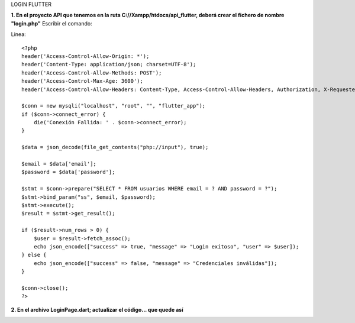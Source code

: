LOGIN FLUTTER

**1. En el proyecto API que tenemos en la ruta C://Xampp/htdocs/api_flutter, deberá crear el fichero de nombre "login.php"**
Escribir el comando: 

Linea::

  <?php
  header('Access-Control-Allow-Origin: *');
  header('Content-Type: application/json; charset=UTF-8');
  header('Access-Control-Allow-Methods: POST');
  header('Access-Control-Max-Age: 3600');
  header('Access-Control-Allow-Headers: Content-Type, Access-Control-Allow-Headers, Authorization, X-Requested-With');
  
  $conn = new mysqli("localhost", "root", "", "flutter_app");
  if ($conn->connect_error) {
      die('Conexión Fallida: ' . $conn->connect_error);
  }
  
  $data = json_decode(file_get_contents("php://input"), true);
  
  $email = $data['email'];
  $password = $data['password'];
  
  $stmt = $conn->prepare("SELECT * FROM usuarios WHERE email = ? AND password = ?");
  $stmt->bind_param("ss", $email, $password);
  $stmt->execute();
  $result = $stmt->get_result();
  
  if ($result->num_rows > 0) {
      $user = $result->fetch_assoc();
      echo json_encode(["success" => true, "message" => "Login exitoso", "user" => $user]);
  } else {
      echo json_encode(["success" => false, "message" => "Credenciales inválidas"]);
  }
  
  $conn->close();
  ?>

**2. En el archivo LoginPage.dart; actualizar el código... que quede así**

.. image:: img/loginPage_1.png
   :height: 40
   :width: 90
   :scale: 10
   :alt: JoeAI

.. image:: img/loginPage_2.png
   :height: 40
   :width: 90
   :scale: 10
   :alt: JoeAI

.. image:: img/loginPage_3.png
   :height: 45
   :width: 90
   :scale: 10
   :alt: JoeAI

.. image:: img/loginPage_4.png
   :height: 45
   :width: 90
   :scale: 10
   :alt: JoeAI

.. image:: img/loginPage_5.png
   :height: 45
   :width: 90
   :scale: 10
   :alt: JoeAI

